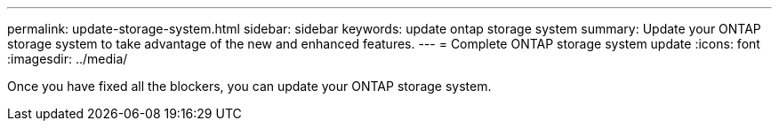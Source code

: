 ---
permalink: update-storage-system.html
sidebar: sidebar
keywords: update ontap storage system
summary: Update your ONTAP storage system to take advantage of the new and enhanced features.
---
= Complete ONTAP storage system update
:icons: font    
:imagesdir: ../media/

[.lead]

Once you have fixed all the blockers, you can update your ONTAP storage system.

